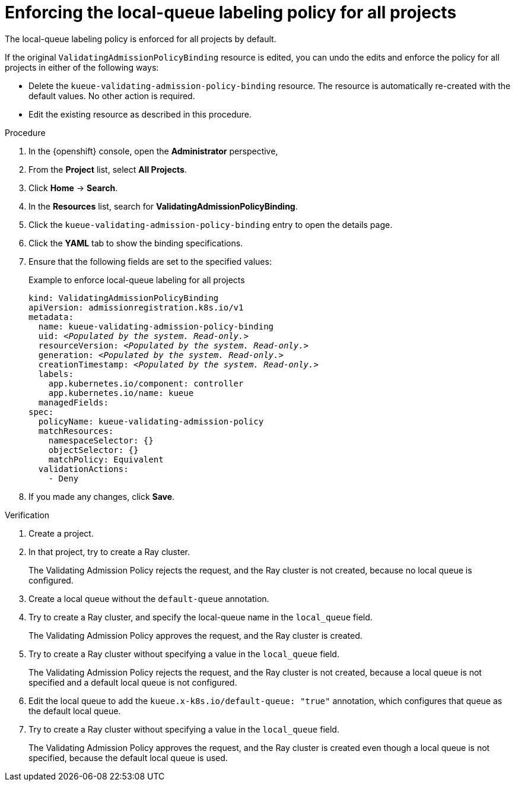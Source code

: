 :_module-type: PROCEDURE

[id="enforcing-lqlabel-all_{context}"]
= Enforcing the local-queue labeling policy for all projects

[role='_abstract']
The local-queue labeling policy is enforced for all projects by default.

If the original `ValidatingAdmissionPolicyBinding` resource is edited, you can undo the edits and enforce the policy for all projects in either of the following ways:

* Delete the `kueue-validating-admission-policy-binding` resource.
The resource is automatically re-created with the default values. 
No other action is required.

* Edit the existing resource as described in this procedure.

.Prerequisites
ifdef::upstream,self-managed[]
* You have logged in to {openshift-platform} with the `cluster-admin` role.
endif::[]
ifdef::cloud-service[]
* You have logged in to OpenShift with the `cluster-admin` role.
endif::[]


ifdef::upstream[]
* You have installed the required distributed workloads components as described in link:{odhdocshome}/installing-open-data-hub/#installing-the-distributed-workloads-components_install[Installing the distributed workloads components].
endif::[]


ifdef::self-managed[]
* You have installed the required distributed workloads components as described in link:{rhoaidocshome}{default-format-url}/installing_and_uninstalling_{url-productname-short}/installing-the-distributed-workloads-components_install[Installing the distributed workloads components] (for disconnected environments, see link:{rhoaidocshome}{default-format-url}/installing_and_uninstalling_{url-productname-short}_in_a_disconnected_environment/installing-the-distributed-workloads-components_install[Installing the distributed workloads components]).
endif::[]

ifdef::cloud-service[]
* You have installed the required distributed workloads components as described in link:{rhoaidocshome}{default-format-url}/installing_and_uninstalling_{url-productname-short}/installing-the-distributed-workloads-components_install[Installing the distributed workloads components].
endif::[]



.Procedure

. In the {openshift} console, open the *Administrator* perspective,
. From the *Project* list, select *All Projects*.
. Click *Home* -> *Search*.
. In the *Resources* list, search for *ValidatingAdmissionPolicyBinding*.
. Click the `kueue-validating-admission-policy-binding` entry to open the details page.
. Click the *YAML* tab to show the binding specifications.
. Ensure that the following fields are set to the specified values:
+
.Example to enforce local-queue labeling for all projects
[source,bash,subs="+quotes"]
----
kind: ValidatingAdmissionPolicyBinding
apiVersion: admissionregistration.k8s.io/v1
metadata:
  name: kueue-validating-admission-policy-binding
  uid: _<Populated by the system. Read-only.>_
  resourceVersion: _<Populated by the system. Read-only.>_
  generation: _<Populated by the system. Read-only.>_
  creationTimestamp: _<Populated by the system. Read-only.>_
  labels:
    app.kubernetes.io/component: controller
    app.kubernetes.io/name: kueue
  managedFields:
spec:
  policyName: kueue-validating-admission-policy
  matchResources:
    namespaceSelector: {}
    objectSelector: {}
    matchPolicy: Equivalent
  validationActions:
    - Deny
----

. If you made any changes, click *Save*.

.Verification 

. Create a project.
. In that project, try to create a Ray cluster.
+
The Validating Admission Policy rejects the request, and the Ray cluster is not created, because no local queue is configured.
. Create a local queue without the `default-queue` annotation.
. Try to create a Ray cluster, and specify the local-queue name in the `local_queue` field.
+
The Validating Admission Policy approves the request, and the Ray cluster is created.
. Try to create a Ray cluster without specifying a value in the `local_queue` field.
+
The Validating Admission Policy rejects the request, and the Ray cluster is not created, because a local queue is not specified and a default local queue is not configured.
. Edit the local queue to add the `kueue.x-k8s.io/default-queue: "true"` annotation, which configures that queue as the default local queue.
. Try to create a Ray cluster without specifying a value in the `local_queue` field.
+
The Validating Admission Policy approves the request, and the Ray cluster is created even though a local queue is not specified, because the default local queue is used.
